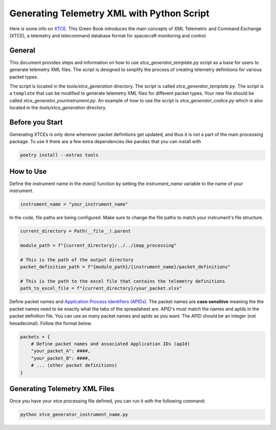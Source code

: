 .. _xtce_generator:

Generating Telemetry XML with Python Script
===========================================

Here  is some  info on `XTCE <https://public.ccsds.org/Pubs/660x2g2.pdf/>`_. This Green
Book introduces the main concepts of XML Telemetric and Command Exchange (XTCE), a
telemetry and telecommand database format for spacecraft monitoring
and control.

General
-------

This document provides steps and information on how to use
`xtce_generator_template.py` script as a base for users to generate
telemetry XML files. The script is designed to simplify the process of creating
telemetry definitions for various packet types.

The script is located in the `tools/xtce_generation` directory. The script is called
`xtce_generator_template.py`. The script is a ``template`` that can be modified to
generate telemetry XML files for different packet types. Your new file should be
called `xtce_generator_yourinstrument.py`.
An example of how to use the script is `xtce_generator_codice.py` which is also
located in the `tools/xtce_generation` directory.

Before you Start
----------------

Generating XTCEs is only done whenever packet definitions get updated, and thus it
is not a part of the main processing package. To use it there are a few extra
dependencies like ``pandas`` that you can install with

.. code::

    poetry install --extras tools

How to Use
----------

Define the instrument name in the `main()` function by setting the `instrument_name`
variable to the name of your instrument.

.. code::

        instrument_name = "your_instrument_name"


In the code, file paths are being configured. Make sure to change the file paths to
match your instrument's file structure.

.. code::

    current_directory = Path(__file__).parent

    module_path = f"{current_directory}/../../imap_processing"

    # This is the path of the output directory
    packet_definition_path = f"{module_path}/{instrument_name}/packet_definitions"

    # This is the path to the excel file that contains the telemetry definitions
    path_to_excel_file = f"{current_directory}/your_packet.xlsx"

Define packet names and `Application Process Identifiers (APIDs)
<https://sanaregistry.org/r/space_packet_protocol_application_process_id/>`_.
The packet names are **case sensitive** meaning the the packet names need to be exactly
what the tabs of the spreadsheet are. APID's must match the names and apIds in the
packet definition file. You can use as many packet names and apIds as you want.
The APID should be an integer (not hexadecimal).
Follow the format below.

.. code::

    packets = {
        # Define packet names and associated Application IDs (apId)
        "your_packet_A": ####,
        "your_packet_B": ####,
        # ... (other packet definitions)
    }


Generating Telemetry XML Files
-------------------------------

Once you have your xtce processing file defined, you can run it with the
following command:

.. code::

    python xtce_generator_instrument_name.py
